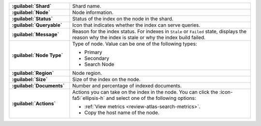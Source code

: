 .. list-table:: 
   :stub-columns: 1 
   :widths: 25 75

   * - :guilabel:`Shard` 
     - Shard name. 

   * - :guilabel:`Node` 
     - Node information.
       
   * - :guilabel:`Status` 
     - Status of the index on the node in the shard. 

   * - :guilabel:`Queryable` 
     - Icon that indicates whether the index can serve queries. 

   * - :guilabel:`Message`
     - Reason for the index status. For indexes in ``Stale`` or
       ``Failed`` state, displays the reason why the index is stale or
       why the index build failed. 

   * - :guilabel:`Node Type` 
     - Type of node. Value can be one of the following types: 
       
       - Primary
       - Secondary 
       - Search Node

   * - :guilabel:`Region` 
     - Node region. 

   * - :guilabel:`Size` 
     - Size of the index on the node.

   * - :guilabel:`Documents` 
     - Number and percentage of indexed documents.  
         
   * - :guilabel:`Actions` 
     - Actions you can take on the index in the node. You can click the
       :icon-fa5:`ellipsis-h` and select one of the following options: 
       
       - :ref:`View metrics <review-atlas-search-metrics>`.
       - Copy the host name of the node. 
